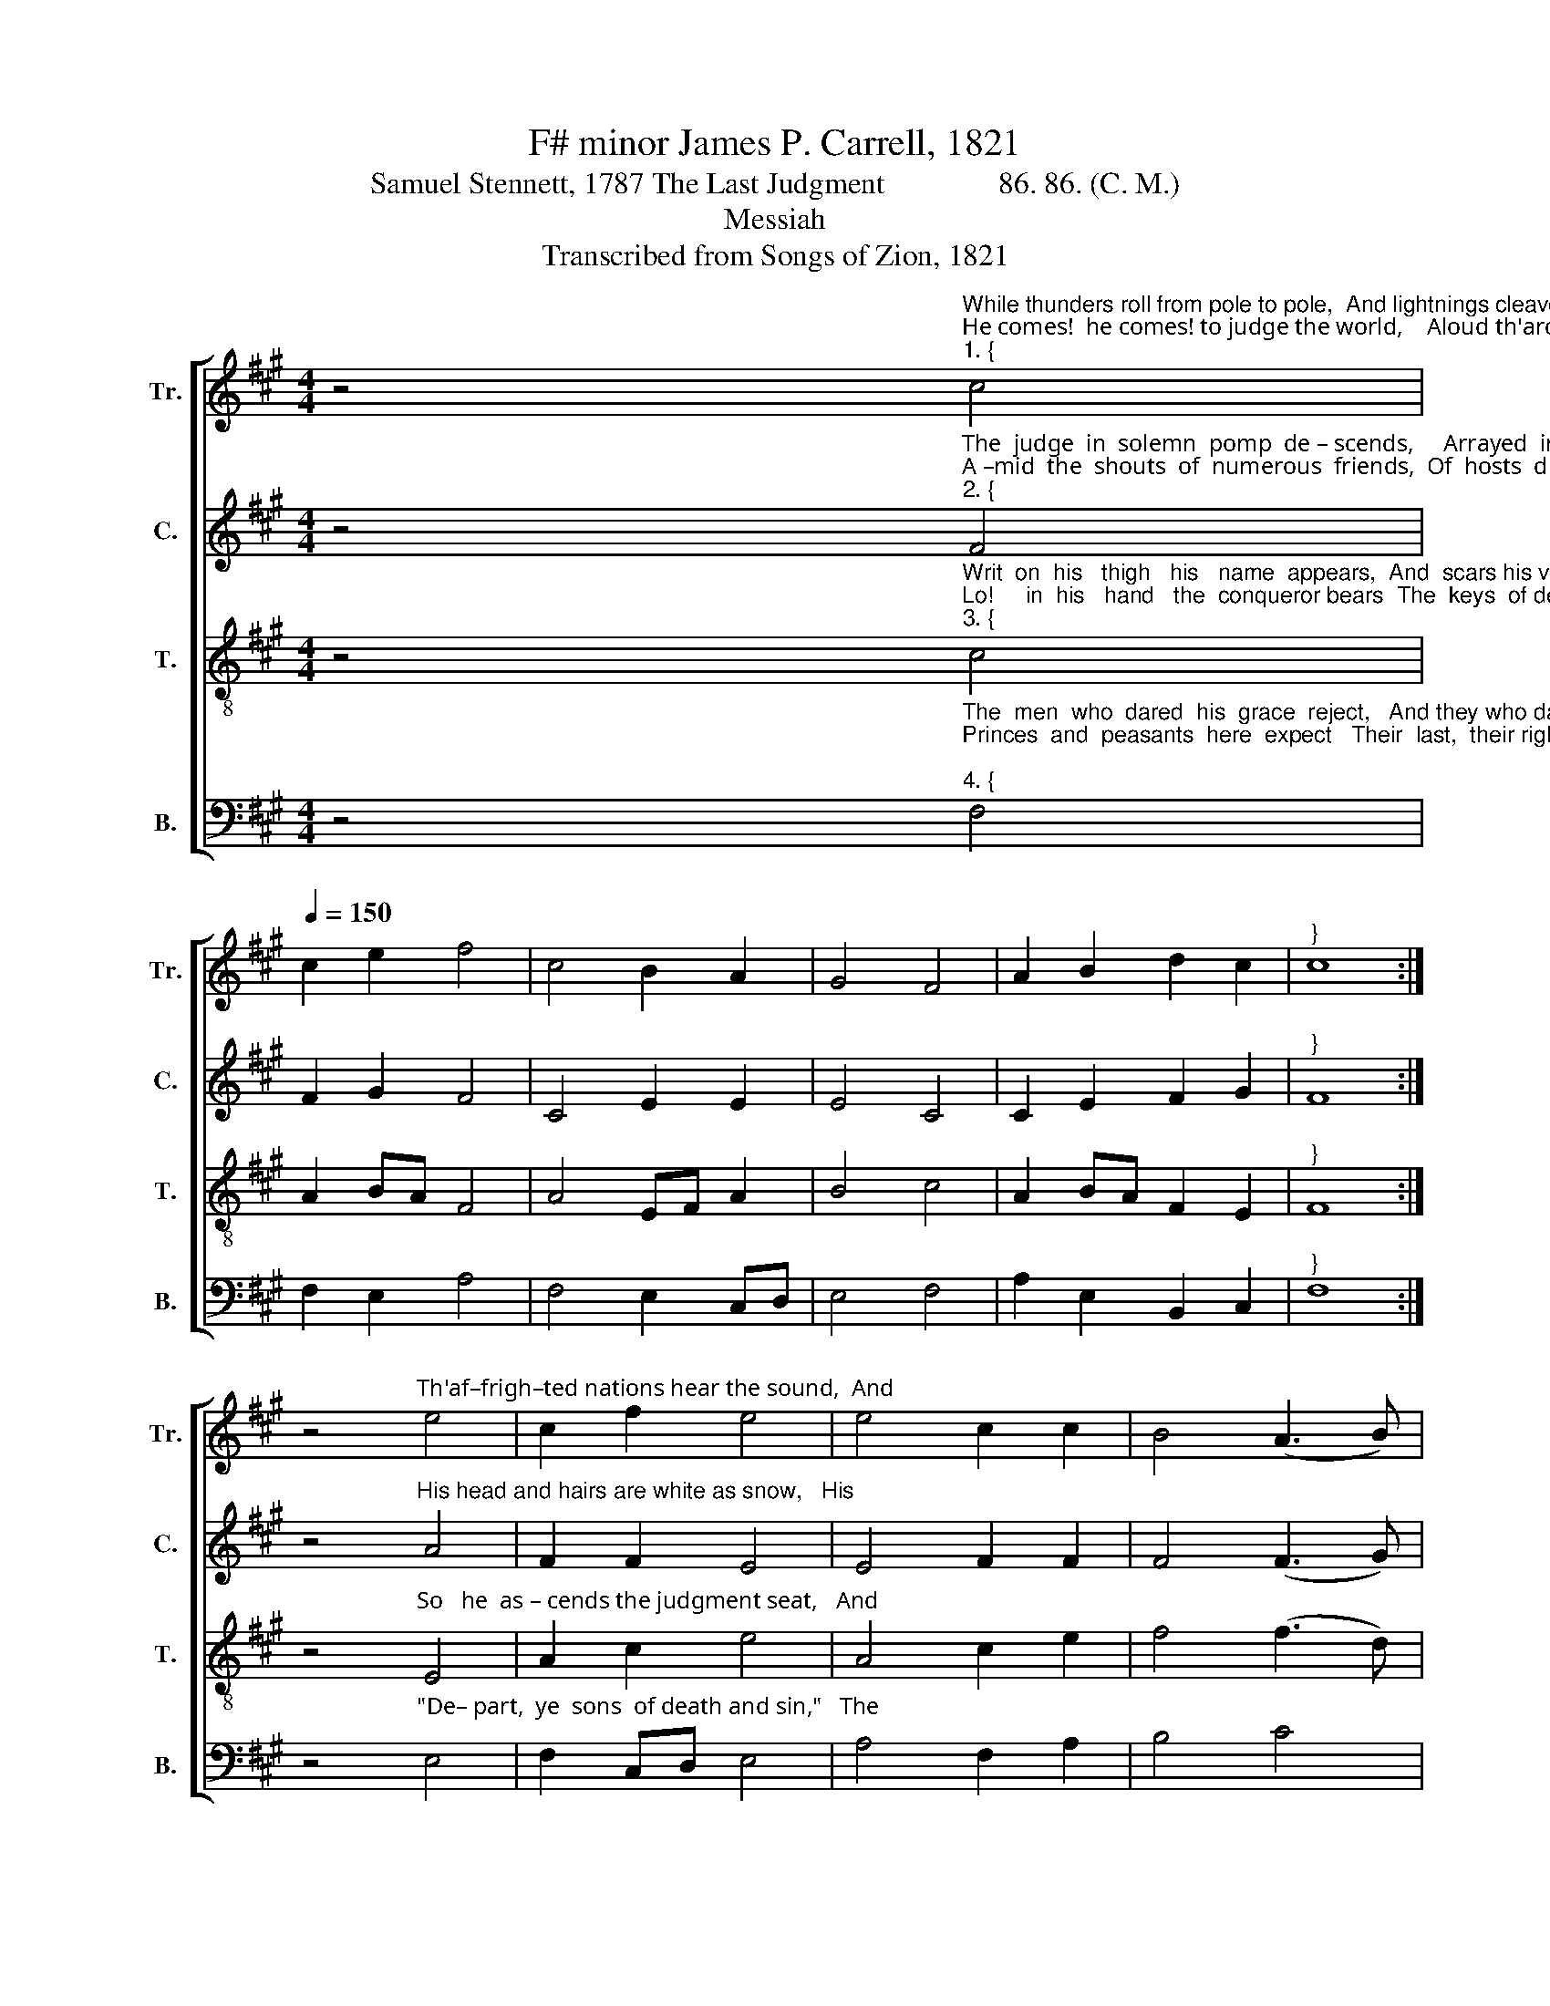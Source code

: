 X:1
T:F# minor James P. Carrell, 1821
T:Samuel Stennett, 1787 The Last Judgment               86. 86. (C. M.)
T:Messiah
T:Transcribed from Songs of Zion, 1821
%%score [ 1 2 3 4 ]
L:1/8
M:4/4
K:A
V:1 treble nm="Tr." snm="Tr."
V:2 treble nm="C." snm="C."
V:3 treble-8 nm="T." snm="T."
V:4 bass nm="B." snm="B."
V:1
 z4"^While thunders roll from pole to pole,  And lightnings cleave the skies.""^He comes!  he comes! to judge the world,    Aloud th'arch–an–gel cries:""^1. {" c4 | %1
[Q:1/4=150] c2 e2 f4 | c4 B2 A2 | G4 F4 | A2 B2 d2 c2 |"^}" c8 :| %6
 z4"^Th'af–frigh–ted nations hear the sound,  And" e4 | c2 f2 e4 | e4 c2 c2 | B4 (A3 B) | %10
"^upward     lift   their  eyes: _____________      The   slumbering  tenants   of   the   ground   In   living   armies    rise." c2 c2 e2 f2 | %11
 (efed c4) | z4 c4 | c2 e2 f4 | c4 B2 A2 | G4 F4 | A2 B2 d2 c2 | c8 |] %18
V:2
 z4"^The  judge  in  solemn  pomp  de – scends,     Arrayed  in  robes of light.""^A –mid  the  shouts  of  numerous  friends,  Of  hosts  divinely  bright,""^2. {" F4 | %1
 F2 G2 F4 | C4 E2 E2 | E4 C4 | C2 E2 F2 G2 |"^}" F8 :| %6
 z4"^His head and hairs are white as snow,   His" A4 | F2 F2 E4 | E4 F2 F2 | F4 (F3 G) | %10
"^eyes   a     fie –ry  flame, _____________           A    radiant   crown  adorns   his  brow,   And  Je–sus    is  his  name." A2 F2 C2 F2 | %11
 (E3 F A4) | z4 F4 | F2 G2 F4 | A4 B2 A2 | B4 A4 | F2 E2 F2 G2 | F8 |] %18
V:3
 z4"^Writ  on  his   thigh   his   name  appears,  And  scars his victories tell:""^Lo!     in  his   hand   the  conqueror bears  The  keys  of death and hell.""^3. {" c4 | %1
 A2 BA F4 | A4 EF A2 | B4 c4 | A2 BA F2 E2 |"^}" F8 :| %6
 z4"^So   he  as – cends the judgment seat,   And" E4 | A2 c2 e4 | A4 c2 e2 | f4 (f3 d) | %10
"^at   his   dread  command, ___________          Myr – iads  of  creatures  round  his  feet    In    solemn  silence   stand." e2 f2 A2 F2 | %11
 (A>B c>A F4) | z4 c4 | A2 BA F4 | A4 EF A2 | B4 c4 | A2 BA F2 E2 | F8 |] %18
V:4
 z4"^The  men  who  dared  his  grace  reject,   And they who dared presume.""^Princes  and  peasants  here  expect   Their  last,  their righteous doom;""^4. {" F,4 | %1
 F,2 E,2 A,4 | F,4 E,2 C,D, | E,4 F,4 | A,2 E,2 B,,2 C,2 |"^}" F,8 :| %6
 z4"^\"De– part,  ye  sons  of death and sin,\"   The" E,4 | F,2 C,D, E,4 | A,4 F,2 A,2 | B,4 C4 | %10
"^in – jured  Jesus   cries, _____________           While  the  long–kindling  wrath   with–in   Flames  from both his eyes." A,2 F,E, C,2 C,2 | %11
 (E,3 C, F,4) | %12
 z4"^5. And now in words divinely sweet,\nWith rapture in his face,\nAloud his sacred lips repeat\nThe sentence of his grace:\n     \"Well done, my good and faithful sons.\n     The children of my love;\n     Receive the scepters, crowns and thrones\n     Prepared for you above.\"" C,4 | %13
 F,2 E,2 A,4 | F,4 E,2 C,D, | E,4 F,4 | A,2 E,2 B,,2 C,2 | F,8 |] %18

